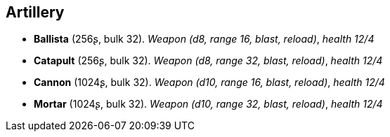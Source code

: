 == Artillery

* *Ballista* (256ʂ, bulk 32).
_Weapon (d8, range 16, blast, reload)_, _health 12/4_

* *Catapult* (256ʂ, bulk 32).
_Weapon (d8, range 32, blast, reload)_, _health 12/4_

* *Cannon* (1024ʂ, bulk 32).
_Weapon (d10, range 16, blast, reload)_, _health 12/4_

* *Mortar* (1024ʂ, bulk 32).
_Weapon (d10, range 32, blast, reload)_, _health 12/4_


